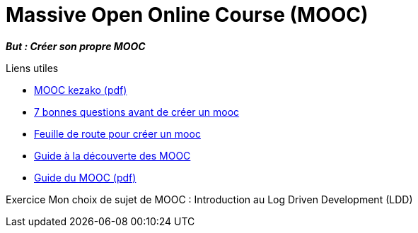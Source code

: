 = Massive Open Online Course (MOOC)

*_But : Créer son propre MOOC_*

.Liens utiles
- link:Publics_et_usages_numerique.pdf[MOOC kezako (pdf)]
- link:https://www.linkedin.com/pulse/7-bonnes-questions-avant-de-cr%C3%A9er-un-mooc-stephane-diebold/?originalSubdomain=fr[7 bonnes questions avant de créer un mooc]
- link:https://relayeur.wordpress.com/2014/02/26/feuille-de-route-pour-creer-un-mooc/[Feuille de route pour créer un mooc]
- link:136168-mini-guide-a-la-decouverte-des-mooc-original.pdf[Guide à la découverte des MOOC]
- link:136169-guide-du-mooc-original.pdf[Guide du MOOC (pdf)]

Exercice
Mon choix de sujet de MOOC :
Introduction au Log Driven Development (LDD)
